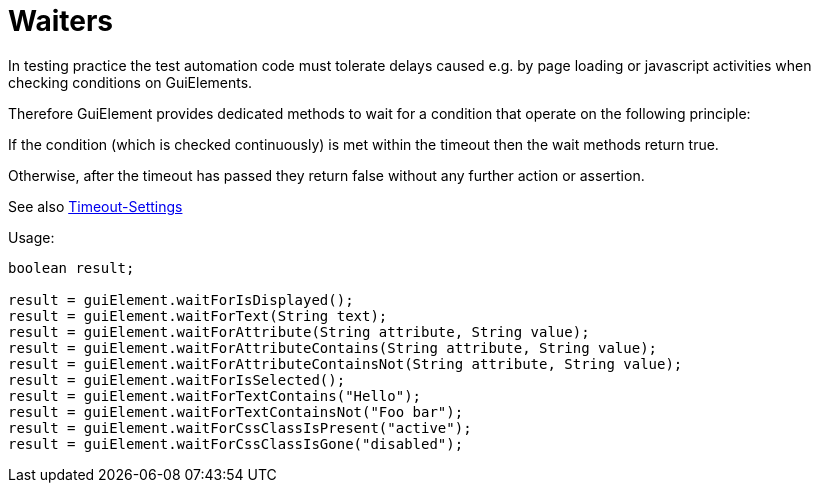 = Waiters

In testing practice the test automation code must tolerate delays caused e.g. by page loading or javascript activities when checking conditions on GuiElements.

Therefore GuiElement provides dedicated methods to wait for a condition that operate
on the following principle:

If the condition (which is checked continuously) is met within the timeout
then the wait methods return true.

Otherwise, after the timeout has passed they return false without any further
action or assertion.

See also <<PageObjects,Timeout-Settings>>

.Usage:
[source,java]
----
boolean result;

result = guiElement.waitForIsDisplayed();
result = guiElement.waitForText(String text);
result = guiElement.waitForAttribute(String attribute, String value);
result = guiElement.waitForAttributeContains(String attribute, String value);
result = guiElement.waitForAttributeContainsNot(String attribute, String value);
result = guiElement.waitForIsSelected();
result = guiElement.waitForTextContains("Hello");
result = guiElement.waitForTextContainsNot("Foo bar");
result = guiElement.waitForCssClassIsPresent("active");
result = guiElement.waitForCssClassIsGone("disabled");
----
